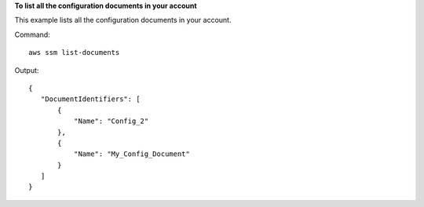 **To list all the configuration documents in your account**

This example lists all the configuration documents in your account.

Command::

  aws ssm list-documents

Output::

 {
    "DocumentIdentifiers": [
        {
            "Name": "Config_2"
        }, 
        {
            "Name": "My_Config_Document"
        }
    ]
 }

